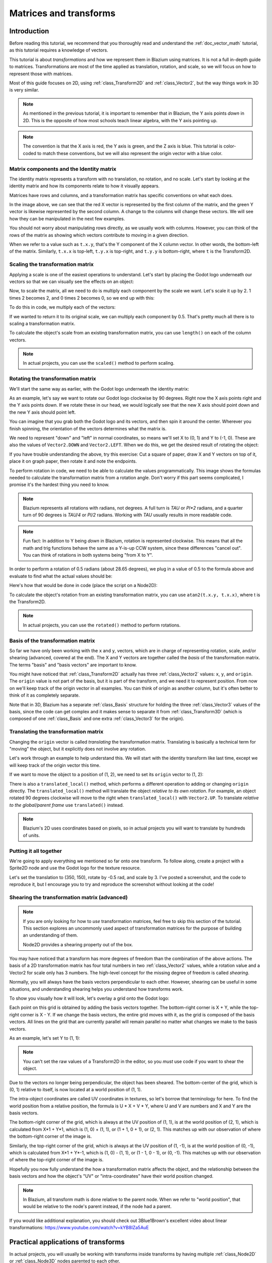 .. _doc_matrices_and_transforms:

Matrices and transforms
=======================

Introduction
------------

Before reading this tutorial, we recommend that you thoroughly read
and understand the :ref:`doc_vector_math` tutorial, as this tutorial
requires a knowledge of vectors.

This tutorial is about *transformations* and how we represent them
in Blazium using matrices. It is not a full in-depth guide to matrices.
Transformations are most of the time applied as translation, rotation,
and scale, so we will focus on how to represent those with matrices.

Most of this guide focuses on 2D, using :ref:`class_Transform2D` and
:ref:`class_Vector2`, but the way things work in 3D is very similar.

.. note:: As mentioned in the previous tutorial, it is important to
          remember that in Blazium, the Y axis points *down* in 2D.
          This is the opposite of how most schools teach linear
          algebra, with the Y axis pointing up.

.. note:: The convention is that the X axis is red, the Y axis is
          green, and the Z axis is blue. This tutorial is color-coded
          to match these conventions, but we will also represent
          the origin vector with a blue color.

Matrix components and the Identity matrix
~~~~~~~~~~~~~~~~~~~~~~~~~~~~~~~~~~~~~~~~~

The identity matrix represents a transform with no translation,
no rotation, and no scale. Let's start by looking at the identity
matrix and how its components relate to how it visually appears.

.. image:: img/matrices_and_transforms/identity.png

Matrices have rows and columns, and a transformation matrix has
specific conventions on what each does.

In the image above, we can see that the red X vector is represented
by the first column of the matrix, and the green Y vector is
likewise represented by the second column. A change to the columns
will change these vectors. We will see how they can be manipulated
in the next few examples.

You should not worry about manipulating rows directly, as we usually
work with columns. However, you can think of the rows of the matrix
as showing which vectors contribute to moving in a given direction.

When we refer to a value such as ``t.x.y``, that's the Y component of
the X column vector. In other words, the bottom-left of the matrix.
Similarly, ``t.x.x`` is top-left, ``t.y.x`` is top-right, and ``t.y.y``
is bottom-right, where ``t`` is the Transform2D.

Scaling the transformation matrix
~~~~~~~~~~~~~~~~~~~~~~~~~~~~~~~~~

Applying a scale is one of the easiest operations to understand.
Let's start by placing the Godot logo underneath our vectors
so that we can visually see the effects on an object:

.. image:: img/matrices_and_transforms/identity-godot.png

Now, to scale the matrix, all we need to do is multiply each
component by the scale we want. Let's scale it up by 2. 1 times 2
becomes 2, and 0 times 2 becomes 0, so we end up with this:

.. image:: img/matrices_and_transforms/scale.png

To do this in code, we multiply each of the vectors:

.. tabs::
 .. code-tab:: gdscript GDScript

    var t = Transform2D()
    # Scale
    t.x *= 2
    t.y *= 2
    transform = t # Change the node's transform to what we calculated.

 .. code-tab:: csharp

    Transform2D t = Transform2D.Identity;
    // Scale
    t.X *= 2;
    t.Y *= 2;
    Transform = t; // Change the node's transform to what we calculated.

If we wanted to return it to its original scale, we can multiply
each component by 0.5. That's pretty much all there is to scaling
a transformation matrix.

To calculate the object's scale from an existing transformation
matrix, you can use ``length()`` on each of the column vectors.

.. note:: In actual projects, you can use the ``scaled()``
          method to perform scaling.

Rotating the transformation matrix
~~~~~~~~~~~~~~~~~~~~~~~~~~~~~~~~~~

We'll start the same way as earlier, with the Godot logo underneath
the identity matrix:

.. image:: img/matrices_and_transforms/identity-godot.png

As an example, let's say we want to rotate our Godot logo clockwise
by 90 degrees. Right now the X axis points right and the Y axis
points down. If we rotate these in our head, we would logically
see that the new X axis should point down and the new Y axis
should point left.

You can imagine that you grab both the Godot logo and its vectors,
and then spin it around the center. Wherever you finish spinning,
the orientation of the vectors determines what the matrix is.

We need to represent "down" and "left" in normal coordinates,
so means we'll set X to (0, 1) and Y to (-1, 0). These are
also the values of ``Vector2.DOWN`` and ``Vector2.LEFT``.
When we do this, we get the desired result of rotating the object:

.. image:: img/matrices_and_transforms/rotate1.png

If you have trouble understanding the above, try this exercise:
Cut a square of paper, draw X and Y vectors on top of it, place
it on graph paper, then rotate it and note the endpoints.

To perform rotation in code, we need to be able to calculate
the values programmatically. This image shows the formulas needed
to calculate the transformation matrix from a rotation angle.
Don't worry if this part seems complicated, I promise it's the
hardest thing you need to know.

.. image:: img/matrices_and_transforms/rotate2.png

.. note:: Blazium represents all rotations with radians, not degrees.
          A full turn is `TAU` or `PI*2` radians, and a quarter
          turn of 90 degrees is `TAU/4` or `PI/2` radians. Working
          with `TAU` usually results in more readable code.

.. note:: Fun fact: In addition to Y being *down* in Blazium, rotation
          is represented clockwise. This means that all the math and
          trig functions behave the same as a Y-is-up CCW system,
          since these differences "cancel out". You can think of
          rotations in both systems being "from X to Y".

In order to perform a rotation of 0.5 radians (about 28.65 degrees),
we plug in a value of 0.5 to the formula above and evaluate
to find what the actual values should be:

.. image:: img/matrices_and_transforms/rotate3.png

Here's how that would be done in code (place the script on a Node2D):

.. tabs::
 .. code-tab:: gdscript GDScript

    var rot = 0.5 # The rotation to apply.
    var t = Transform2D()
    t.x.x = cos(rot)
    t.y.y = cos(rot)
    t.x.y = sin(rot)
    t.y.x = -sin(rot)
    transform = t # Change the node's transform to what we calculated.

 .. code-tab:: csharp

    float rot = 0.5f; // The rotation to apply.
    Transform2D t = Transform2D.Identity;
    t.X.X = t.Y.Y = Mathf.Cos(rot);
    t.X.Y = t.Y.X = Mathf.Sin(rot);
    t.Y.X *= -1;
    Transform = t; // Change the node's transform to what we calculated.

To calculate the object's rotation from an existing transformation
matrix, you can use ``atan2(t.x.y, t.x.x)``, where t is the Transform2D.

.. note:: In actual projects, you can use the ``rotated()``
          method to perform rotations.

Basis of the transformation matrix
~~~~~~~~~~~~~~~~~~~~~~~~~~~~~~~~~~

So far we have only been working with the ``x`` and ``y``, vectors, which
are in charge of representing rotation, scale, and/or shearing
(advanced, covered at the end). The X and Y vectors are together
called the *basis* of the transformation matrix. The terms "basis"
and "basis vectors" are important to know.

You might have noticed that :ref:`class_Transform2D` actually
has three :ref:`class_Vector2` values: ``x``, ``y``, and ``origin``.
The ``origin`` value is not part of the basis, but it is part of the
transform, and we need it to represent position. From now on we'll
keep track of the origin vector in all examples. You can think of
origin as another column, but it's often better to think of it as
completely separate.

Note that in 3D, Blazium has a separate :ref:`class_Basis` structure
for holding the three :ref:`class_Vector3` values of the basis,
since the code can get complex and it makes sense to separate
it from :ref:`class_Transform3D` (which is composed of one
:ref:`class_Basis` and one extra :ref:`class_Vector3` for the origin).

Translating the transformation matrix
~~~~~~~~~~~~~~~~~~~~~~~~~~~~~~~~~~~~~

Changing the ``origin`` vector is called *translating* the transformation
matrix. Translating is basically a technical term for "moving" the
object, but it explicitly does not involve any rotation.

Let's work through an example to help understand this. We will start
with the identity transform like last time, except we will keep track
of the origin vector this time.

.. image:: img/matrices_and_transforms/identity-origin.png

If we want to move the object to a position of (1, 2), we need
to set its ``origin`` vector to (1, 2):

.. image:: img/matrices_and_transforms/translate.png

There is also a ``translated_local()`` method, which performs a different
operation to adding or changing ``origin`` directly. The ``translated_local()``
method will translate the object *relative to its own rotation*.
For example, an object rotated 90 degrees clockwise will move to
the right when ``translated_local()`` with ``Vector2.UP``. To translate
*relative to the global/parent frame* use ``translated()`` instead.

.. note:: Blazium's 2D uses coordinates based on pixels, so in actual
          projects you will want to translate by hundreds of units.

Putting it all together
~~~~~~~~~~~~~~~~~~~~~~~

We're going to apply everything we mentioned so far onto one transform.
To follow along, create a project with a Sprite2D node and use the
Godot logo for the texture resource.

Let's set the translation to (350, 150), rotate by -0.5 rad, and scale by 3.
I've posted a screenshot, and the code to reproduce it, but I encourage
you to try and reproduce the screenshot without looking at the code!

.. image:: img/matrices_and_transforms/putting-all-together.png

.. tabs::
 .. code-tab:: gdscript GDScript

    var t = Transform2D()
    # Translation
    t.origin = Vector2(350, 150)
    # Rotation
    var rot = -0.5 # The rotation to apply.
    t.x.x = cos(rot)
    t.y.y = cos(rot)
    t.x.y = sin(rot)
    t.y.x = -sin(rot)
    # Scale
    t.x *= 3
    t.y *= 3
    transform = t # Change the node's transform to what we calculated.

 .. code-tab:: csharp

    Transform2D t = Transform2D.Identity;
    // Translation
    t.Origin = new Vector2(350, 150);
    // Rotation
    float rot = -0.5f; // The rotation to apply.
    t.X.X = t.Y.Y = Mathf.Cos(rot);
    t.X.Y = t.Y.X = Mathf.Sin(rot);
    t.Y.X *= -1;
    // Scale
    t.X *= 3;
    t.Y *= 3;
    Transform = t; // Change the node's transform to what we calculated.

Shearing the transformation matrix (advanced)
~~~~~~~~~~~~~~~~~~~~~~~~~~~~~~~~~~~~~~~~~~~~~

.. note:: If you are only looking for how to *use* transformation matrices,
          feel free to skip this section of the tutorial. This section
          explores an uncommonly used aspect of transformation matrices
          for the purpose of building an understanding of them.

          Node2D provides a shearing property out of the box.

You may have noticed that a transform has more degrees of freedom than
the combination of the above actions. The basis of a 2D transformation
matrix has four total numbers in two :ref:`class_Vector2` values, while
a rotation value and a Vector2 for scale only has 3 numbers. The high-level
concept for the missing degree of freedom is called *shearing*.

Normally, you will always have the basis vectors perpendicular to each
other. However, shearing can be useful in some situations, and
understanding shearing helps you understand how transforms work.

To show you visually how it will look, let's overlay a grid onto the Godot
logo:

.. image:: img/matrices_and_transforms/identity-grid.png

Each point on this grid is obtained by adding the basis vectors together.
The bottom-right corner is X + Y, while the top-right corner is X - Y.
If we change the basis vectors, the entire grid moves with it, as the
grid is composed of the basis vectors. All lines on the grid that are
currently parallel will remain parallel no matter what changes we make to
the basis vectors.

As an example, let's set Y to (1, 1):

.. image:: img/matrices_and_transforms/shear.png

.. tabs::
 .. code-tab:: gdscript GDScript

    var t = Transform2D()
    # Shear by setting Y to (1, 1)
    t.y = Vector2.ONE
    transform = t # Change the node's transform to what we calculated.

 .. code-tab:: csharp

    Transform2D t = Transform2D.Identity;
    // Shear by setting Y to (1, 1)
    t.Y = Vector2.One;
    Transform = t; // Change the node's transform to what we calculated.

.. note:: You can't set the raw values of a Transform2D in the editor,
          so you *must* use code if you want to shear the object.

Due to the vectors no longer being perpendicular, the object has been
sheared. The bottom-center of the grid, which is (0, 1) relative
to itself, is now located at a world position of (1, 1).

The intra-object coordinates are called UV coordinates in textures,
so let's borrow that terminology for here. To find the world position
from a relative position, the formula is U * X + V * Y, where U and V
are numbers and X and Y are the basis vectors.

The bottom-right corner of the grid, which is always at the UV position
of (1, 1), is at the world position of (2, 1), which is calculated from
X*1 + Y*1, which is (1, 0) + (1, 1), or (1 + 1, 0 + 1), or (2, 1).
This matches up with our observation of where the bottom-right corner
of the image is.

Similarly, the top-right corner of the grid, which is always at the UV
position of (1, -1), is at the world position of (0, -1), which is calculated
from X*1 + Y*-1, which is (1, 0) - (1, 1), or (1 - 1, 0 - 1), or (0, -1).
This matches up with our observation of where the top-right corner
of the image is.

Hopefully you now fully understand the how a transformation matrix affects
the object, and the relationship between the basis vectors and how the
object's "UV" or "intra-coordinates" have their world position changed.

.. note:: In Blazium, all transform math is done relative to the parent node.
          When we refer to "world position", that would be relative to the
          node's parent instead, if the node had a parent.

If you would like additional explanation, you should check out
3Blue1Brown's excellent video about linear transformations:
https://www.youtube.com/watch?v=kYB8IZa5AuE

Practical applications of transforms
------------------------------------

In actual projects, you will usually be working with transforms inside
transforms by having multiple :ref:`class_Node2D` or :ref:`class_Node3D`
nodes parented to each other.

However, it's useful to understand how to manually calculate the values we
need. We will go over how you could use :ref:`class_Transform2D` or
:ref:`class_Transform3D` to manually calculate transforms of nodes.

Converting positions between transforms
~~~~~~~~~~~~~~~~~~~~~~~~~~~~~~~~~~~~~~~

There are many cases where you'd want to convert a position in and out of
a transform. For example, if you have a position relative to the player
and would like to find the world (parent-relative) position, or if you
have a world position and want to know where it is relative to the player.

We can find what a vector relative to the player would be defined in
world space as using the ``*`` operator:

.. tabs::
 .. code-tab:: gdscript GDScript

    # World space vector 100 units below the player.
    print(transform * Vector2(0, 100))

 .. code-tab:: csharp

    // World space vector 100 units below the player.
    GD.Print(Transform * new Vector2(0, 100));

And we can use the ``*`` operator in the opposite order to find a what world
space position would be if it was defined relative to the player:

.. tabs::
 .. code-tab:: gdscript GDScript

    # Where is (0, 100) relative to the player?
    print(Vector2(0, 100) * transform)

 .. code-tab:: csharp

    // Where is (0, 100) relative to the player?
    GD.Print(new Vector2(0, 100) * Transform);

.. note:: If you know in advance that the transform is positioned at
          (0, 0), you can use the "basis_xform" or "basis_xform_inv"
          methods instead, which skip dealing with translation.

Moving an object relative to itself
~~~~~~~~~~~~~~~~~~~~~~~~~~~~~~~~~~~

A common operation, especially in 3D games, is to move an object relative
to itself. For example, in first-person shooter games, you would want the
character to move forward (-Z axis) when you press :kbd:`W`.

Since the basis vectors are the orientation relative to the parent,
and the origin vector is the position relative to the parent, we can
add multiples of the basis vectors to move an object relative to itself.

This code moves an object 100 units to its own right:

.. tabs::
 .. code-tab:: gdscript GDScript

    transform.origin += transform.x * 100

 .. code-tab:: csharp

    Transform2D t = Transform;
    t.Origin += t.X * 100;
    Transform = t;

For moving in 3D, you would need to replace "x" with "basis.x".

.. note:: In actual projects, you can use ``translate_object_local`` in 3D
          or ``move_local_x`` and ``move_local_y`` in 2D to do this.

Applying transforms onto transforms
~~~~~~~~~~~~~~~~~~~~~~~~~~~~~~~~~~~

One of the most important things to know about transforms is how you
can use several of them together. A parent node's transform affects
all of its children. Let's dissect an example.

In this image, the child node has a "2" after the component names
to distinguish them from the parent node. It might look a bit
overwhelming with so many numbers, but remember that each number
is displayed twice (next to the arrows and also in the matrices),
and that almost half of the numbers are zero.

.. image:: img/matrices_and_transforms/apply.png

The only transformations going on here are that the parent node has
been given a scale of (2, 1), the child has been given a scale of
(0.5, 0.5), and both nodes have been given positions.

All child transformations are affected by the parent transformations.
The child has a scale of (0.5, 0.5), so you would expect it to be
a 1:1 ratio square, and it is, but only relative to the parent.
The child's X vector ends up being (1, 0) in world space, because
it is scaled by the parent's basis vectors.
Similarly, the child node's ``origin`` vector is set to (1, 1), but this
actually moves it (2, 1) in world space, due to the parent node's
basis vectors.

To calculate a child transform's world space transform manually, this is
the code we would use:

.. tabs::
 .. code-tab:: gdscript GDScript

    # Set up transforms like in the image, except make positions be 100 times bigger.
    var parent = Transform2D(Vector2(2, 0), Vector2(0, 1), Vector2(100, 200))
    var child = Transform2D(Vector2(0.5, 0), Vector2(0, 0.5), Vector2(100, 100))

    # Calculate the child's world space transform
    # origin = (2, 0) * 100 + (0, 1) * 100 + (100, 200)
    var origin = parent.x * child.origin.x + parent.y * child.origin.y + parent.origin
    # basis_x = (2, 0) * 0.5 + (0, 1) * 0
    var basis_x = parent.x * child.x.x + parent.y * child.x.y
    # basis_y = (2, 0) * 0 + (0, 1) * 0.5
    var basis_y = parent.x * child.y.x + parent.y * child.y.y

    # Change the node's transform to what we calculated.
    transform = Transform2D(basis_x, basis_y, origin)

 .. code-tab:: csharp

    // Set up transforms like in the image, except make positions be 100 times bigger.
    Transform2D parent = new Transform2D(2, 0, 0, 1, 100, 200);
    Transform2D child = new Transform2D(0.5f, 0, 0, 0.5f, 100, 100);

    // Calculate the child's world space transform
    // origin = (2, 0) * 100 + (0, 1) * 100 + (100, 200)
    Vector2 origin = parent.X * child.Origin.X + parent.Y * child.Origin.Y + parent.Origin;
    // basisX = (2, 0) * 0.5 + (0, 1) * 0 = (0.5, 0)
    Vector2 basisX = parent.X * child.X.X + parent.Y * child.X.Y;
    // basisY = (2, 0) * 0 + (0, 1) * 0.5 = (0.5, 0)
    Vector2 basisY = parent.X * child.Y.X + parent.Y * child.Y.Y;

    // Change the node's transform to what we calculated.
    Transform = new Transform2D(basisX, basisY, origin);

In actual projects, we can find the world transform of the child by
applying one transform onto another using the ``*`` operator:

.. tabs::
 .. code-tab:: gdscript GDScript

    # Set up transforms like in the image, except make positions be 100 times bigger.
    var parent = Transform2D(Vector2(2, 0), Vector2(0, 1), Vector2(100, 200))
    var child = Transform2D(Vector2(0.5, 0), Vector2(0, 0.5), Vector2(100, 100))

    # Change the node's transform to what would be the child's world transform.
    transform = parent * child

 .. code-tab:: csharp

    // Set up transforms like in the image, except make positions be 100 times bigger.
    Transform2D parent = new Transform2D(2, 0, 0, 1, 100, 200);
    Transform2D child = new Transform2D(0.5f, 0, 0, 0.5f, 100, 100);

    // Change the node's transform to what would be the child's world transform.
    Transform = parent * child;

.. note:: When multiplying matrices, order matters! Don't mix them up.

Lastly, applying the identity transform will always do nothing.

If you would like additional explanation, you should check out
3Blue1Brown's excellent video about matrix composition:
https://www.youtube.com/watch?v=XkY2DOUCWMU

Inverting a transformation matrix
~~~~~~~~~~~~~~~~~~~~~~~~~~~~~~~~~

The "affine_inverse" function returns a transform that "undoes" the
previous transform. This can be useful in some situations.
Let's take a look at a few examples.

Multiplying an inverse transform by the normal transform undoes all
transformations:

.. tabs::
 .. code-tab:: gdscript GDScript

    var ti = transform.affine_inverse()
    var t = ti * transform
    # The transform is the identity transform.

 .. code-tab:: csharp

    Transform2D ti = Transform.AffineInverse();
    Transform2D t = ti * Transform;
    // The transform is the identity transform.

Transforming a position by a transform and its inverse results in the
same position:

.. tabs::
 .. code-tab:: gdscript GDScript

    var ti = transform.affine_inverse()
    position = transform * position
    position = ti * position
    # The position is the same as before.

 .. code-tab:: csharp

    Transform2D ti = Transform.AffineInverse();
    Position = Transform * Position;
    Position = ti * Position;
    // The position is the same as before.

How does it all work in 3D?
---------------------------

One of the great things about transformation matrices is that they
work very similarly between 2D and 3D transformations.
All the code and formulas used above for 2D work the same in 3D,
with 3 exceptions: the addition of a third axis, that each
axis is of type :ref:`class_Vector3`, and also that Blazium stores
the :ref:`class_Basis` separately from the :ref:`class_Transform3D`,
since the math can get complex and it makes sense to separate it.

All of the concepts for how translation, rotation, scale, and shearing
work in 3D are all the same compared to 2D. To scale, we take each
component and multiply it; to rotate, we change where each basis vector
is pointing; to translate, we manipulate the origin; and to shear, we
change the basis vectors to be non-perpendicular.

.. image:: img/matrices_and_transforms/3d-identity.png

If you would like, it's a good idea to play around with transforms
to get an understanding of how they work. Blazium allows you to edit
3D transform matrices directly from the inspector. You can download
this project which has colored lines and cubes to help visualize the
:ref:`class_Basis` vectors and the origin in both 2D and 3D:
https://github.com/godotengine/godot-demo-projects/tree/master/misc/matrix_transform

.. note:: You cannot edit Node2D's transform matrix directly in Blazium's
          inspector. This may be changed in a future release of Blazium.

If you would like additional explanation, you should check out
3Blue1Brown's excellent video about 3D linear transformations:
https://www.youtube.com/watch?v=rHLEWRxRGiM

Representing rotation in 3D (advanced)
~~~~~~~~~~~~~~~~~~~~~~~~~~~~~~~~~~~~~~

The biggest difference between 2D and 3D transformation matrices is
how you represent rotation by itself without the basis vectors.

With 2D, we have an easy way (atan2) to switch between a transformation
matrix and an angle. In 3D, rotation is too complex to represent as one
number. There is something called Euler angles, which can represent
rotations as a set of 3 numbers, however, they are limited and not very
useful, except for trivial cases.

In 3D we do not typically use angles, we either use a transformation basis
(used pretty much everywhere in Blazium), or we use quaternions. Blazium can
represent quaternions using the :ref:`class_Quaternion` struct. My suggestion
to you is to completely ignore how they work under-the-hood, because
they are very complicated and unintuitive.

However, if you really must know how it works, here are some great
resources, which you can follow in order:

https://www.youtube.com/watch?v=mvmuCPvRoWQ

https://www.youtube.com/watch?v=d4EgbgTm0Bg

https://eater.net/quaternions

